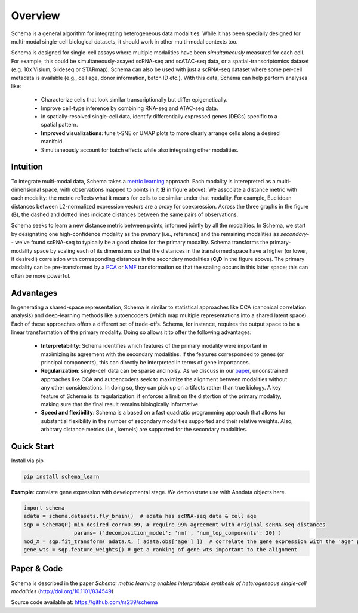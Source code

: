 Overview
========


Schema is a general algorithm for integrating heterogeneous data
modalities. While it has been specially designed for multi-modal
single-cell biological datasets, it should work in other multi-modal
contexts too.

.. image:: ../_static/Schema-Overview-v2.png
   :width: 648
   :alt: 'Overview of Schema'
 
Schema is designed for single-cell assays where multiple modalities have
been *simultaneously* measured for each cell. For example, this could be
simultaneously-asayed scRNA-seq and scATAC-seq data, or a
spatial-transcriptomics dataset (e.g. 10x Visium, Slideseq or
STARmap). Schema can also be used with just a scRNA-seq dataset where some
per-cell metadata is available (e.g., cell age, donor information, batch
ID etc.). With this data, Schema can help perform analyses like:

  * Characterize cells that look similar transcriptionally but differ
    epigenetically.

  * Improve cell-type inference by combining RNA-seq and ATAC-seq data.

  * In spatially-resolved single-cell data, identify differentially
    expressed genes (DEGs) specific to a spatial pattern.

  * **Improved visualizations**: tune t-SNE or UMAP plots to more clearly
    arrange cells along a desired manifold. 

  * Simultaneously account for batch effects while also integrating
    other modalities.

Intuition
~~~~~~~~~

To integrate multi-modal data, Schema takes a `metric learning`_
approach. Each modality is interepreted as a multi-dimensional space, with
observations mapped to points in it (**B** in figure above). We associate
a distance metric with each modality: the metric reflects what it means
for cells to be similar under that modality. For example, Euclidean
distances between L2-normalized expression vectors are a proxy for
coexpression. Across the three graphs in the figure (**B**), the dashed and
dotted lines indicate distances between the same pairs of
observations. 

Schema seeks to learn a new distance metric between points, informed
jointly by all the modalities. In Schema, we start by designating one
high-confidence modality as the *primary* (i.e., reference) and the
remaining modalities as *secondary*-- we've found scRNA-seq to typically
be a good choice for the primary modality.  Schema transforms the
primary-modality space by scaling each of its dimensions so that the
distances in the transformed space have a higher (or lower, if desired!)
correlation with corresponding distances in the secondary modalities
(**C,D** in the figure above). The primary modality can be pre-transformed by
a `PCA`_ or `NMF`_ transformation so that the scaling occurs in this latter
space; this can often be more powerful.

Advantages
~~~~~~~~~~

In generating a shared-space representation, Schema is similar to
statistical approaches like CCA (canonical correlation analysis) and 
deep-learning methods like autoencoders (which map multiple
representations into a shared latent space). Each of these approaches offers a
different set of trade-offs. Schema, for instance, requires the output
space to be a linear transformation of the primary modality. Doing so
allows it to offer the following advantages:

  * **Interpretability**: Schema identifies which features of the primary
    modality were important in maximizing its agreement with the secondary
    modalities. If the features corresponded to genes (or principal components),
    this can directly be interpreted in terms of gene importances. 

  * **Regularization**: single-cell data can be sparse and noisy. As we
    discuss in our `paper`_, unconstrained approaches like CCA and
    autoencoders seek to maximize the alignment between modalities without
    any other considerations. In doing so, they can pick up on artifacts
    rather than true biology. A key feature of Schema is its
    regularization: if enforces a limit on the distortion of the primary
    modality, making sure that the final result remains biologically
    informative.

  * **Speed and flexibility**: Schema is a based on a fast quadratic
    programming approach that allows for substantial flexibility in the
    number of secondary modalities supported and their relative weights. Also, arbitrary
    distance metrics (i.e., kernels) are supported for the secondary modalities.

    
Quick Start
~~~~~~~~~~~

Install via pip

.. code-block:: bash

    pip install schema_learn

**Example**: correlate gene expression with developmental stage. We demonstrate use with Anndata objects here.

.. code-block:: Python

    import schema
    adata = schema.datasets.fly_brain()  # adata has scRNA-seq data & cell age
    sqp = SchemaQP( min_desired_corr=0.99, # require 99% agreement with original scRNA-seq distances
		    params= {'decomposition_model': 'nmf', 'num_top_components': 20} )
    mod_X = sqp.fit_transform( adata.X, [ adata.obs['age'] ])  # correlate the gene expression with the 'age' parameter
    gene_wts = sqp.feature_weights() # get a ranking of gene wts important to the alignment


Paper & Code
~~~~~~~~~~~~

Schema is described in the paper *Schema: metric learning enables
interpretable synthesis of heterogeneous single-cell modalities*
(http://doi.org/10.1101/834549)

Source code available at: https://github.com/rs239/schema


.. _metric learning: https://en.wikipedia.org/wiki/Similarity_learning#Metric_learning
.. _paper: https://doi.org/10.1101/834549
.. _PCA: https://en.wikipedia.org/wiki/Principal_component_analysis
.. _NMF: https://en.wikipedia.org/wiki/Non-negative_matrix_factorization
